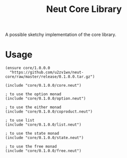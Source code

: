 #+TITLE: Neut Core Library
A possible sketchy implementation of the core library.

* Usage
#+BEGIN_SRC neut
(ensure core/1.0.0.0
  "https://github.com/u2zv1wx/neut-core/raw/master/release/0.1.0.0.tar.gz")

(include "core/0.1.0.0/core.neut")

; to use the option monad
(include "core/0.1.0.0/option.neut")

; to use the either monad
(include "core/0.1.0.0/coproduct.neut")

; to use list
(include "core/0.1.0.0/list.neut")

; to use the state monad
(include "core/0.1.0.0/state.neut")

; to use the free monad
(include "core/0.1.0.0/free.neut")
#+END_SRC
